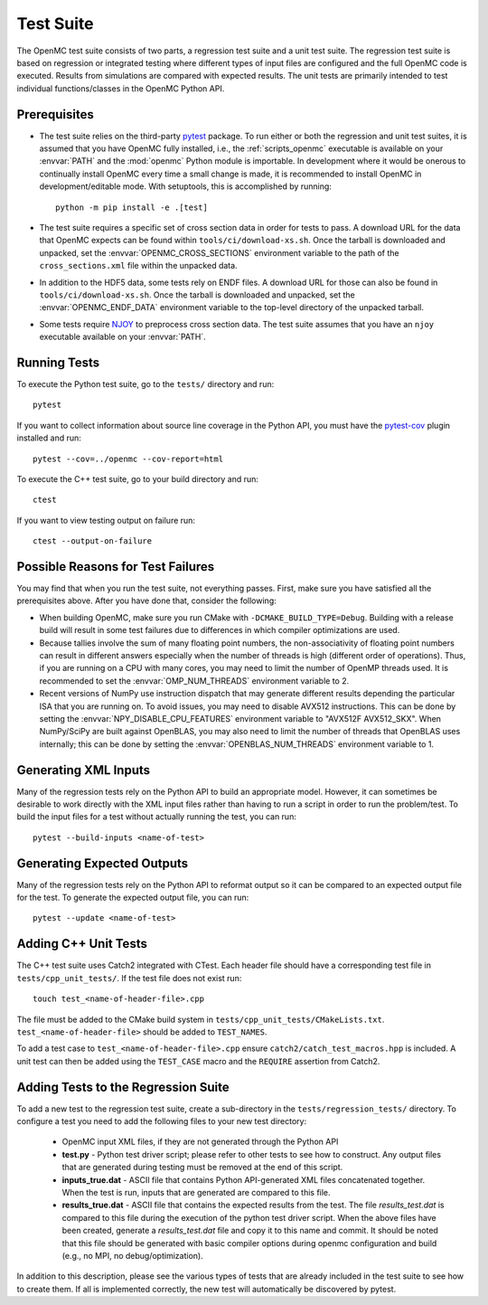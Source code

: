 .. _devguide_tests:

==========
Test Suite
==========

The OpenMC test suite consists of two parts, a regression test suite and a unit
test suite. The regression test suite is based on regression or integrated
testing where different types of input files are configured and the full OpenMC
code is executed. Results from simulations are compared with expected
results. The unit tests are primarily intended to test individual
functions/classes in the OpenMC Python API.

Prerequisites
-------------

- The test suite relies on the third-party `pytest <https://docs.pytest.org>`_
  package. To run either or both the regression and unit test suites, it is
  assumed that you have OpenMC fully installed, i.e., the :ref:`scripts_openmc`
  executable is available on your :envvar:`PATH` and the :mod:`openmc` Python
  module is importable. In development where it would be onerous to continually
  install OpenMC every time a small change is made, it is recommended to install
  OpenMC in development/editable mode. With setuptools, this is accomplished by
  running::

      python -m pip install -e .[test]

- The test suite requires a specific set of cross section data in order for
  tests to pass. A download URL for the data that OpenMC expects can be found
  within ``tools/ci/download-xs.sh``. Once the tarball is downloaded and
  unpacked, set the :envvar:`OPENMC_CROSS_SECTIONS` environment variable to the
  path of the ``cross_sections.xml`` file within the unpacked data.
- In addition to the HDF5 data, some tests rely on ENDF files. A download URL
  for those can also be found in ``tools/ci/download-xs.sh``. Once the tarball
  is downloaded and unpacked, set the :envvar:`OPENMC_ENDF_DATA` environment
  variable to the top-level directory of the unpacked tarball.
- Some tests require `NJOY <https://www.njoy21.io/NJOY2016>`_ to preprocess
  cross section data. The test suite assumes that you have an ``njoy``
  executable available on your :envvar:`PATH`.

Running Tests
-------------

To execute the Python test suite, go to the ``tests/`` directory and run::

    pytest

If you want to collect information about source line coverage in the Python API,
you must have the `pytest-cov <https://pypi.org/project/pytest-cov>`_ plugin
installed and run::

    pytest --cov=../openmc --cov-report=html

To execute the C++ test suite, go to your build directory and run::

    ctest

If you want to view testing output on failure run::

    ctest --output-on-failure

Possible Reasons for Test Failures
----------------------------------

You may find that when you run the test suite, not everything passes. First,
make sure you have satisfied all the prerequisites above. After you have done
that, consider the following:

- When building OpenMC, make sure you run CMake with
  ``-DCMAKE_BUILD_TYPE=Debug``. Building with a release build will result in
  some test failures due to differences in which compiler optimizations are
  used.
- Because tallies involve the sum of many floating point numbers, the
  non-associativity of floating point numbers can result in different answers
  especially when the number of threads is high (different order of operations).
  Thus, if you are running on a CPU with many cores, you may need to limit the
  number of OpenMP threads used. It is recommended to set the
  :envvar:`OMP_NUM_THREADS` environment variable to 2.
- Recent versions of NumPy use instruction dispatch that may generate different
  results depending the particular ISA that you are running on. To avoid issues,
  you may need to disable AVX512 instructions. This can be done by setting the
  :envvar:`NPY_DISABLE_CPU_FEATURES` environment variable to "AVX512F
  AVX512_SKX". When NumPy/SciPy are built against OpenBLAS, you may also need to
  limit the number of threads that OpenBLAS uses internally; this can be done by
  setting the :envvar:`OPENBLAS_NUM_THREADS` environment variable to 1.

Generating XML Inputs
---------------------

Many of the regression tests rely on the Python API to build an appropriate
model. However, it can sometimes be desirable to work directly with the XML
input files rather than having to run a script in order to run the problem/test.
To build the input files for a test without actually running the test, you can
run::

    pytest --build-inputs <name-of-test>

Generating Expected Outputs
---------------------

Many of the regression tests rely on the Python API to reformat output so it can
be compared to an expected output file for the test. To generate the expected
output file, you can run::

    pytest --update <name-of-test>

Adding C++ Unit Tests
---------------------

The C++ test suite uses Catch2 integrated with CTest. Each header file should
have a corresponding test file in ``tests/cpp_unit_tests/``. If the test file
does not exist run::

    touch test_<name-of-header-file>.cpp

The file must be added to the CMake build system in
``tests/cpp_unit_tests/CMakeLists.txt``. ``test_<name-of-header-file>`` should
be added to ``TEST_NAMES``.

To add a test case to ``test_<name-of-header-file>.cpp`` ensure
``catch2/catch_test_macros.hpp`` is included. A unit test can then be added
using the ``TEST_CASE`` macro and the ``REQUIRE`` assertion from Catch2.

Adding Tests to the Regression Suite
------------------------------------

To add a new test to the regression test suite, create a sub-directory in the
``tests/regression_tests/`` directory. To configure a test you need to add the
following files to your new test directory:

    * OpenMC input XML files, if they are not generated through the Python API
    * **test.py** - Python test driver script; please refer to other tests to
      see how to construct. Any output files that are generated during testing
      must be removed at the end of this script.
    * **inputs_true.dat** - ASCII file that contains Python API-generated XML
      files concatenated together. When the test is run, inputs that are
      generated are compared to this file.
    * **results_true.dat** - ASCII file that contains the expected results from
      the test. The file *results_test.dat* is compared to this file during the
      execution of the python test driver script. When the above files have been
      created, generate a *results_test.dat* file and copy it to this name and
      commit. It should be noted that this file should be generated with basic
      compiler options during openmc configuration and build (e.g., no MPI, no
      debug/optimization).

In addition to this description, please see the various types of tests that are
already included in the test suite to see how to create them. If all is
implemented correctly, the new test will automatically be discovered by pytest.
